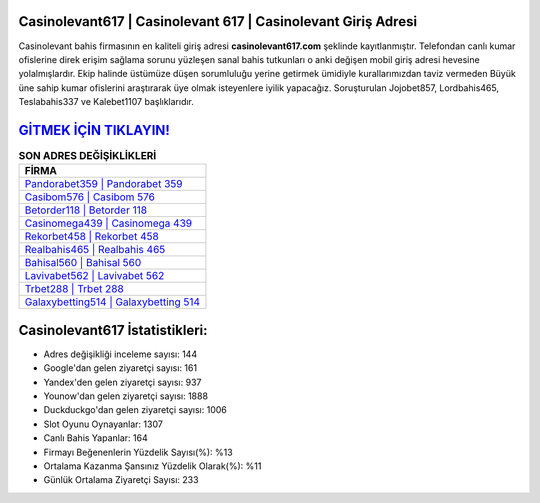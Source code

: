 ﻿Casinolevant617 | Casinolevant 617 | Casinolevant Giriş Adresi
===================================

.. image:: images/casinolevant-giris.jpg
   :width: 600
   
Casinolevant bahis firmasının en kaliteli giriş adresi **casinolevant617.com** şeklinde kayıtlanmıştır. Telefondan canlı kumar ofislerine direk erişim sağlama sorunu yüzleşen sanal bahis tutkunları o anki değişen mobil giriş adresi hevesine yolalmışlardır. Ekip halinde üstümüze düşen sorumluluğu yerine getirmek ümidiyle kurallarımızdan taviz vermeden Büyük üne sahip  kumar ofislerini araştırarak üye olmak isteyenlere iyilik yapacağız. Soruşturulan Jojobet857, Lordbahis465, Teslabahis337 ve Kalebet1107 başlıklarıdır.

`GİTMEK İÇİN TIKLAYIN! <https://uclck.me/gonow>`_
==============

.. list-table:: **SON ADRES DEĞİŞİKLİKLERİ**
   :widths: 100
   :header-rows: 1

   * - FİRMA
   * - `Pandorabet359 | Pandorabet 359 <pandorabet359-pandorabet-359-pandorabet-giris-adresi.html>`_
   * - `Casibom576 | Casibom 576 <casibom576-casibom-576-casibom-giris-adresi.html>`_
   * - `Betorder118 | Betorder 118 <betorder118-betorder-118-betorder-giris-adresi.html>`_	 
   * - `Casinomega439 | Casinomega 439 <casinomega439-casinomega-439-casinomega-giris-adresi.html>`_	 
   * - `Rekorbet458 | Rekorbet 458 <rekorbet458-rekorbet-458-rekorbet-giris-adresi.html>`_ 
   * - `Realbahis465 | Realbahis 465 <realbahis465-realbahis-465-realbahis-giris-adresi.html>`_
   * - `Bahisal560 | Bahisal 560 <bahisal560-bahisal-560-bahisal-giris-adresi.html>`_	 
   * - `Lavivabet562 | Lavivabet 562 <lavivabet562-lavivabet-562-lavivabet-giris-adresi.html>`_
   * - `Trbet288 | Trbet 288 <trbet288-trbet-288-trbet-giris-adresi.html>`_
   * - `Galaxybetting514 | Galaxybetting 514 <galaxybetting514-galaxybetting-514-galaxybetting-giris-adresi.html>`_
	 
Casinolevant617 İstatistikleri:
===================================	 
* Adres değişikliği inceleme sayısı: 144
* Google'dan gelen ziyaretçi sayısı: 161
* Yandex'den gelen ziyaretçi sayısı: 937
* Younow'dan gelen ziyaretçi sayısı: 1888
* Duckduckgo'dan gelen ziyaretçi sayısı: 1006
* Slot Oyunu Oynayanlar: 1307
* Canlı Bahis Yapanlar: 164
* Firmayı Beğenenlerin Yüzdelik Sayısı(%): %13
* Ortalama Kazanma Şansınız Yüzdelik Olarak(%): %11
* Günlük Ortalama Ziyaretçi Sayısı: 233
